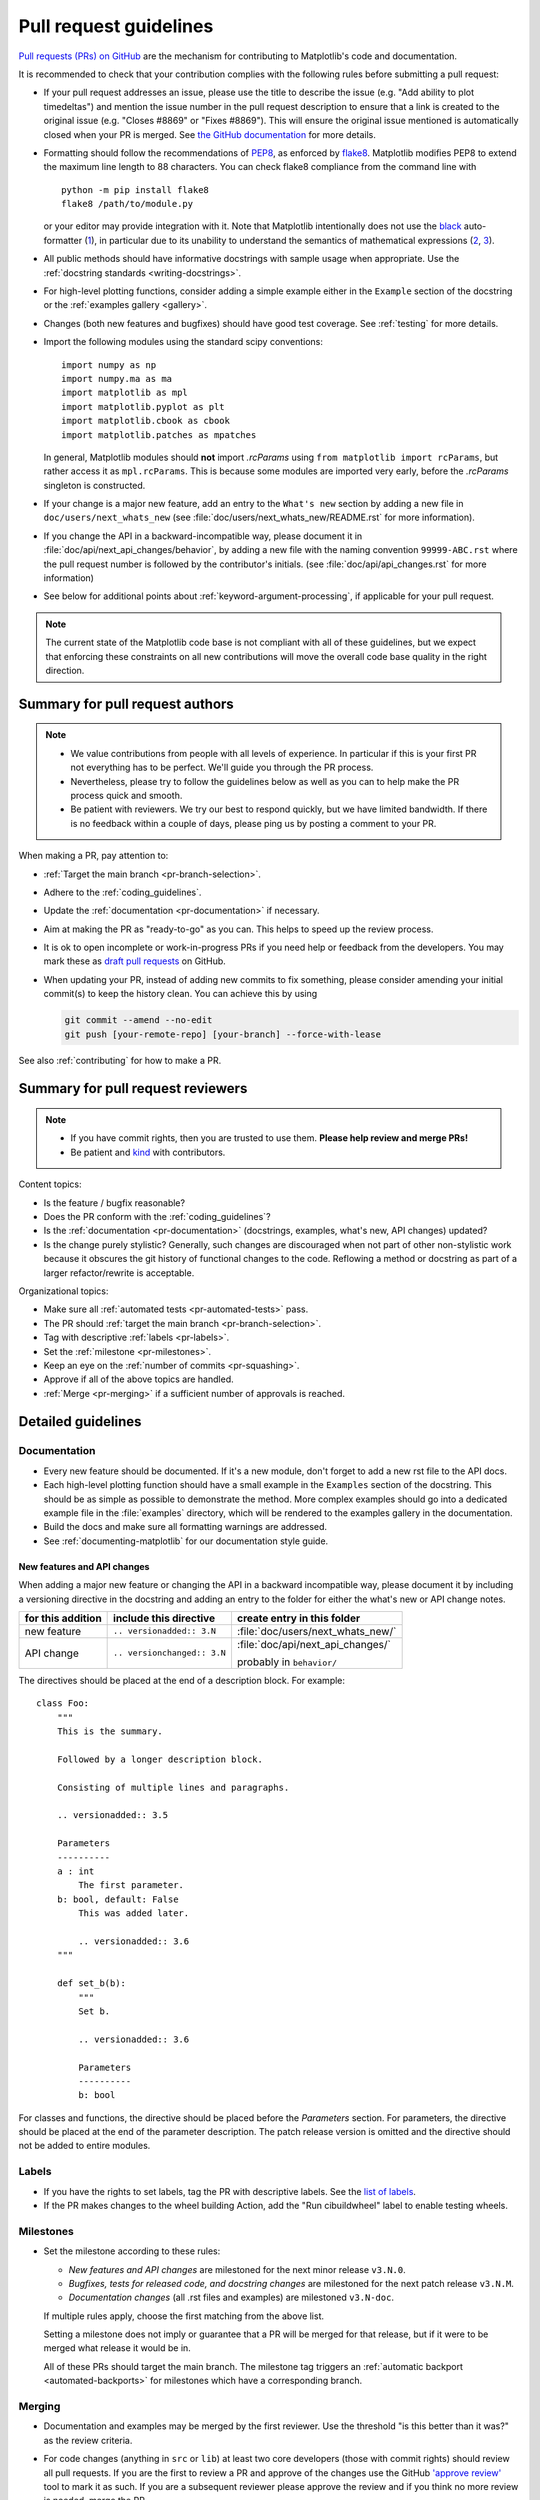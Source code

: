 .. raw:: html

   <style>
   .checklist { list-style: none; padding: 0; margin: 0; }
   .checklist li { margin-left: 24px; padding-left: 23px;  margin-right: 6px; }
   .checklist li:before { content: "\2610\2001"; margin-left: -24px; }
   .checklist li p {display: inline; }
   </style>

.. _pr-guidelines:

***********************
Pull request guidelines
***********************

`Pull requests (PRs) on GitHub
<https://docs.github.com/pull-requests/collaborating-with-pull-requests/proposing-changes-to-your-work-with-pull-requests/about-pull-requests>`__
are the mechanism for contributing to Matplotlib's code and documentation.

It is recommended to check that your contribution complies with the following
rules before submitting a pull request:

* If your pull request addresses an issue, please use the title to describe the
  issue (e.g. "Add ability to plot timedeltas") and mention the issue number
  in the pull request description to ensure that a link is created to the
  original issue (e.g. "Closes #8869" or "Fixes #8869"). This will ensure the
  original issue mentioned is automatically closed when your PR is merged. See
  `the GitHub documentation
  <https://docs.github.com/en/issues/tracking-your-work-with-issues/linking-a-pull-request-to-an-issue>`__
  for more details.

* Formatting should follow the recommendations of PEP8_, as enforced by
  flake8_. Matplotlib modifies PEP8 to extend the maximum line length to 88
  characters. You can check flake8 compliance from the command line with ::

    python -m pip install flake8
    flake8 /path/to/module.py

  or your editor may provide integration with it.  Note that Matplotlib
  intentionally does not use the black_ auto-formatter (1__), in particular due
  to its unability to understand the semantics of mathematical expressions
  (2__, 3__).

  .. _PEP8: https://www.python.org/dev/peps/pep-0008/
  .. _flake8: https://flake8.pycqa.org/
  .. _black: https://black.readthedocs.io/
  .. __: https://github.com/matplotlib/matplotlib/issues/18796
  .. __: https://github.com/psf/black/issues/148
  .. __: https://github.com/psf/black/issues/1984

* All public methods should have informative docstrings with sample usage when
  appropriate. Use the :ref:`docstring standards <writing-docstrings>`.

* For high-level plotting functions, consider adding a simple example either in
  the ``Example`` section of the docstring or the
  :ref:`examples gallery <gallery>`.

* Changes (both new features and bugfixes) should have good test coverage. See
  :ref:`testing` for more details.

* Import the following modules using the standard scipy conventions::

     import numpy as np
     import numpy.ma as ma
     import matplotlib as mpl
     import matplotlib.pyplot as plt
     import matplotlib.cbook as cbook
     import matplotlib.patches as mpatches

  In general, Matplotlib modules should **not** import `.rcParams` using ``from
  matplotlib import rcParams``, but rather access it as ``mpl.rcParams``.  This
  is because some modules are imported very early, before the `.rcParams`
  singleton is constructed.

* If your change is a major new feature, add an entry to the ``What's new``
  section by adding a new file in ``doc/users/next_whats_new`` (see
  :file:`doc/users/next_whats_new/README.rst` for more information).

* If you change the API in a backward-incompatible way, please document it in
  :file:`doc/api/next_api_changes/behavior`, by adding a new file with the
  naming convention ``99999-ABC.rst`` where the pull request number is followed
  by the contributor's initials. (see :file:`doc/api/api_changes.rst` for more
  information)

* See below for additional points about :ref:`keyword-argument-processing`, if
  applicable for your pull request.

.. note::

    The current state of the Matplotlib code base is not compliant with all
    of these guidelines, but we expect that enforcing these constraints on all
    new contributions will move the overall code base quality in the right
    direction.


.. seealso::

  * :ref:`coding_guidelines`
  * :ref:`testing`
  * :ref:`documenting-matplotlib`



Summary for pull request authors
================================

.. note::

   * We value contributions from people with all levels of experience. In
     particular if this is your first PR not everything has to be perfect.
     We'll guide you through the PR process.
   * Nevertheless, please try to follow the guidelines below as well as you can to
     help make the PR process quick and smooth.
   * Be patient with reviewers. We try our best to respond quickly, but we
     have limited bandwidth. If there is no feedback within a couple of days,
     please ping us by posting a comment to your PR.

When making a PR, pay attention to:

.. rst-class:: checklist

* :ref:`Target the main branch <pr-branch-selection>`.
* Adhere to the :ref:`coding_guidelines`.
* Update the :ref:`documentation <pr-documentation>` if necessary.
* Aim at making the PR as "ready-to-go" as you can. This helps to speed up
  the review process.
* It is ok to open incomplete or work-in-progress PRs if you need help or
  feedback from the developers. You may mark these as
  `draft pull requests <https://docs.github.com/en/github/collaborating-with-pull-requests/proposing-changes-to-your-work-with-pull-requests/about-pull-requests#draft-pull-requests>`_
  on GitHub.
* When updating your PR, instead of adding new commits to fix something, please
  consider amending your initial commit(s) to keep the history clean.
  You can achieve this by using

  .. code-block:: bash

     git commit --amend --no-edit
     git push [your-remote-repo] [your-branch] --force-with-lease

See also :ref:`contributing` for how to make a PR.

Summary for pull request reviewers
==================================

.. note::

   * If you have commit rights, then you are trusted to use them.
     **Please help review and merge PRs!**
   * Be patient and `kind <https://youtu.be/tzFWz5fiVKU?t=49m30s>`__ with
     contributors.

Content topics:

.. rst-class:: checklist

* Is the feature / bugfix reasonable?
* Does the PR conform with the :ref:`coding_guidelines`?
* Is the :ref:`documentation <pr-documentation>` (docstrings, examples,
  what's new, API changes) updated?
* Is the change purely stylistic? Generally, such changes are discouraged when
  not part of other non-stylistic work because it obscures the git history of
  functional changes to the code. Reflowing a method or docstring as part of a
  larger refactor/rewrite is acceptable.


Organizational topics:

.. rst-class:: checklist

* Make sure all :ref:`automated tests <pr-automated-tests>` pass.
* The PR should :ref:`target the main branch <pr-branch-selection>`.
* Tag with descriptive :ref:`labels <pr-labels>`.
* Set the :ref:`milestone <pr-milestones>`.
* Keep an eye on the :ref:`number of commits <pr-squashing>`.
* Approve if all of the above topics are handled.
* :ref:`Merge  <pr-merging>` if a sufficient number of approvals is reached.

.. _pr-guidelines-details:

Detailed guidelines
===================

.. _pr-documentation:

Documentation
-------------

* Every new feature should be documented.  If it's a new module, don't
  forget to add a new rst file to the API docs.

* Each high-level plotting function should have a small example in
  the ``Examples`` section of the docstring.  This should be as simple as
  possible to demonstrate the method.  More complex examples should go into
  a dedicated example file in the :file:`examples` directory, which will be
  rendered to the examples gallery in the documentation.

* Build the docs and make sure all formatting warnings are addressed.

* See :ref:`documenting-matplotlib` for our documentation style guide.

.. _release_notes:

New features and API changes
^^^^^^^^^^^^^^^^^^^^^^^^^^^^
When adding a major new feature or changing the API in a backward incompatible
way, please document it by including a versioning directive in the docstring
and adding an entry to the folder for either the what's new or API change notes.

+-------------------+-----------------------------+----------------------------------+
| for this addition | include this directive      | create entry in this folder      |
+===================+=============================+==================================+
| new feature       | ``.. versionadded:: 3.N``   | :file:`doc/users/next_whats_new/`|
+-------------------+-----------------------------+----------------------------------+
| API change        | ``.. versionchanged:: 3.N`` | :file:`doc/api/next_api_changes/`|
|                   |                             |                                  |
|                   |                             | probably in ``behavior/``        |
+-------------------+-----------------------------+----------------------------------+

The directives should be placed at the end of a description block. For example::

  class Foo:
      """
      This is the summary.

      Followed by a longer description block.

      Consisting of multiple lines and paragraphs.

      .. versionadded:: 3.5

      Parameters
      ----------
      a : int
          The first parameter.
      b: bool, default: False
          This was added later.

          .. versionadded:: 3.6
      """

      def set_b(b):
          """
          Set b.

          .. versionadded:: 3.6

          Parameters
          ----------
          b: bool

For classes and functions, the directive should be placed before the
*Parameters* section. For parameters, the directive should be placed at the
end of the parameter description. The patch release version is omitted and
the directive should not be added to entire modules.

.. _pr-labels:

Labels
------

* If you have the rights to set labels, tag the PR with descriptive labels.
  See the `list of labels <https://github.com/matplotlib/matplotlib/labels>`__.
* If the PR makes changes to the wheel building Action, add the
  "Run cibuildwheel" label to enable testing wheels.

.. _pr-milestones:

Milestones
----------

* Set the milestone according to these rules:

  * *New features and API changes* are milestoned for the next minor release
    ``v3.N.0``.

  * *Bugfixes, tests for released code, and docstring changes* are milestoned
    for the next patch release ``v3.N.M``.

  * *Documentation changes* (all .rst files and examples) are milestoned
    ``v3.N-doc``.

  If multiple rules apply, choose the first matching from the above list.

  Setting a milestone does not imply or guarantee that a PR will be merged for that
  release, but if it were to be merged what release it would be in.

  All of these PRs should target the main branch. The milestone tag triggers
  an :ref:`automatic backport <automated-backports>` for milestones which have
  a corresponding branch.

.. _pr-merging:

Merging
-------

* Documentation and examples may be merged by the first reviewer.  Use
  the threshold "is this better than it was?" as the review criteria.

* For code changes (anything in ``src`` or ``lib``) at least two
  core developers (those with commit rights) should review all pull
  requests.  If you are the first to review a PR and approve of the
  changes use the GitHub `'approve review'
  <https://docs.github.com/en/github/collaborating-with-pull-requests/reviewing-changes-in-pull-requests>`__
  tool to mark it as such.  If you are a subsequent reviewer please
  approve the review and if you think no more review is needed, merge
  the PR.

  Ensure that all API changes are documented in a file in one of the
  subdirectories of :file:`doc/api/next_api_changes`, and significant new
  features have an entry in :file:`doc/user/whats_new`.

  - If a PR already has a positive review, a core developer (e.g. the first
    reviewer, but not necessarily) may champion that PR for merging.  In order
    to do so, they should ping all core devs both on GitHub and on the dev
    mailing list, and label the PR with the "Merge with single review?" label.
    Other core devs can then either review the PR and merge or reject it, or
    simply request that it gets a second review before being merged.  If no one
    asks for such a second review within a week, the PR can then be merged on
    the basis of that single review.

    A core dev should only champion one PR at a time and we should try to keep
    the flow of championed PRs reasonable.

* Do not self merge, except for 'small' patches to un-break the CI or
  when another reviewer explicitly allows it (ex, "Approve modulo CI
  passing, may self merge when green").

.. _pr-automated-tests:

Automated tests
---------------

Whenever a pull request is created or updated, various automated test tools
will run on all supported platforms and versions of Python.

* Make sure the Linting, GitHub Actions, AppVeyor, CircleCI, and Azure
  pipelines are passing before merging (All checks are listed at the bottom of
  the GitHub page of your pull request). Here are some tips for finding the
  cause of the test failure:

  - If *Linting* fails, you have a code style issue, which will be listed
    as annotations on the pull request's diff.
  - If a GitHub Actions or AppVeyor run fails, search the log for ``FAILURES``.
    The subsequent section will contain information on the failed tests.
  - If CircleCI fails, likely you have some reStructuredText style issue in
    the docs. Search the CircleCI log for ``WARNING``.
  - If Azure pipelines fail with an image comparison error, you can find the
    images as *artifacts* of the Azure job:

    - Click *Details* on the check on the GitHub PR page.
    - Click *View more details on Azure Pipelines* to go to Azure.
    - On the overview page *artifacts* are listed in the section *Related*.


* Codecov and LGTM are currently for information only. Their failure is not
  necessarily a blocker.

* tox_ is not used in the automated testing. It is supported for testing
  locally.

  .. _tox: https://tox.readthedocs.io/

* If you know your changes do not need to be tested (this is very rare!), all
  CIs can be skipped for a given commit by including ``[ci skip]`` or
  ``[skip ci]`` in the commit message. If you know only a subset of CIs need
  to be run (e.g., if you are changing some block of plain reStructuredText and
  want only CircleCI to run to render the result), individual CIs can be
  skipped on individual commits as well by using the following substrings
  in commit messages:

  - GitHub Actions: ``[skip actions]``
  - AppVeyor: ``[skip appveyor]`` (must be in the first line of the commit)
  - Azure Pipelines: ``[skip azp]``
  - CircleCI: ``[skip circle]``

  If you only want to run documentation CI you can pass ``[ci doc]``.

.. _pr-squashing:

Number of commits and squashing
-------------------------------

* Squashing is case-by-case.  The balance is between burden on the
  contributor, keeping a relatively clean history, and keeping a
  history usable for bisecting.  The only time we are really strict
  about it is to eliminate binary files (ex multiple test image
  re-generations) and to remove upstream merges.

* Do not let perfect be the enemy of the good, particularly for
  documentation or example PRs.  If you find yourself making many
  small suggestions, either open a PR against the original branch,
  push changes to the contributor branch, or merge the PR and then
  open a new PR against upstream.

* If you push to a contributor branch leave a comment explaining what
  you did, ex "I took the liberty of pushing a small clean-up PR to
  your branch, thanks for your work.".  If you are going to make
  substantial changes to the code or intent of the PR please check
  with the contributor first.


.. _branches_and_backports:

Branches and backports
======================

Current branches
----------------
The current active branches are

*main*
  The current development version. Future minor releases (*v3.N.0*) will be
  branched from this.

*v3.N.x*
  Maintenance branch for Matplotlib 3.N. Future patch releases will be
  branched from this.

*v3.N.M-doc*
  Documentation for the current release.  On a patch release, this will be
  replaced by a properly named branch for the new release.


.. _pr-branch-selection:

Branch selection for pull requests
----------------------------------

Generally, all pull requests should target the main branch.

Other branches are fed through :ref:`automatic <automated-backports>` or
:ref:`manual <manual-backports>`. Directly
targeting other branches is only rarely necessary for special maintenance
work.

.. backport_strategy:

Backport strategy
-----------------

We will always backport to the patch release branch (*v3.N.x*):

- critical bug fixes (segfault, failure to import, things that the
  user can not work around)
- fixes for regressions against the last two releases.

Everything else (regressions against older releases, bugs/api
inconsistencies the user can work around in their code) are on a
case-by-case basis, should be low-risk, and need someone to advocate
for and shepherd through the backport.

The only changes to be backported to the documentation branch (*v3.N.M-doc*)
are changes to :file:`doc`, :file:`examples`, or :file:`tutorials`.
Any changes to :file:`lib` or :file:`src` including docstring-only changes
should not be backported to this branch.


.. _automated-backports:

Automated backports
-------------------

We use meeseeksdev bot to automatically backport merges to the correct
maintenance branch base on the milestone.  To work properly the
milestone must be set before merging.  If you have commit rights, the
bot can also be manually triggered after a merge by leaving a message
``@meeseeksdev backport to BRANCH`` on the PR.  If there are conflicts
meeseekdevs will inform you that the backport needs to be done
manually.

The target branch is configured by putting ``on-merge: backport to
TARGETBRANCH`` in the milestone description on it's own line.

If the bot is not working as expected, please report issues to
`Meeseeksdev <https://github.com/MeeseeksBox/MeeseeksDev>`__.


.. _manual-backports:

Manual backports
----------------

When doing backports please copy the form used by meeseekdev,
``Backport PR #XXXX: TITLE OF PR``.  If you need to manually resolve
conflicts make note of them and how you resolved them in the commit
message.

We do a backport from main to v2.2.x assuming:

* ``matplotlib`` is a read-only remote branch of the matplotlib/matplotlib repo

The ``TARGET_SHA`` is the hash of the merge commit you would like to
backport.  This can be read off of the GitHub PR page (in the UI with
the merge notification) or through the git CLI tools.

Assuming that you already have a local branch ``v2.2.x`` (if not, then
``git checkout -b v2.2.x``), and that your remote pointing to
``https://github.com/matplotlib/matplotlib`` is called ``upstream``:

.. code-block:: bash

   git fetch upstream
   git checkout v2.2.x  # or include -b if you don't already have this.
   git reset --hard upstream/v2.2.x
   git cherry-pick -m 1 TARGET_SHA
   # resolve conflicts and commit if required

Files with conflicts can be listed by ``git status``,
and will have to be fixed by hand (search on ``>>>>>``).  Once
the conflict is resolved, you will have to re-add the file(s) to the branch
and then continue the cherry pick:

.. code-block:: bash

   git add lib/matplotlib/conflicted_file.py
   git add lib/matplotlib/conflicted_file2.py
   git cherry-pick --continue

Use your discretion to push directly to upstream or to open a PR; be
sure to push or PR against the ``v2.2.x`` upstream branch, not ``main``!
